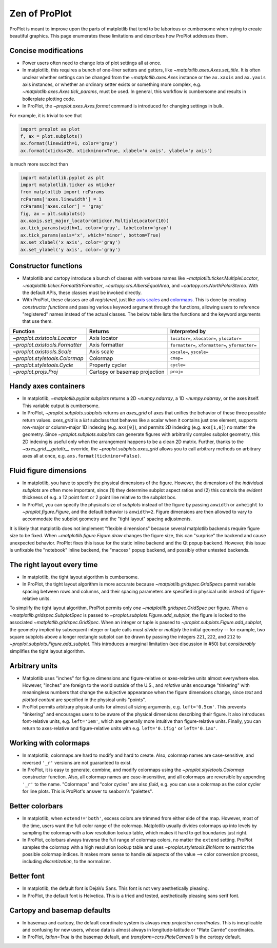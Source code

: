 ==============
Zen of ProPlot
==============

ProPlot is meant to improve upon the parts of matplotlib that
tend to be laborious or cumbersome
when trying to create
beautiful graphics. This page
enumerates these limitations and
describes how ProPlot addresses them.

Concise modifications
=====================
* Power users often need to change lots of plot settings all at once.
* In matplotlib, this requires a bunch of one-liner setters and getters, like `~matplotlib.axes.Axes.set_title`. It is often unclear whether settings can be changed from the `~matplotlib.axes.Axes` instance or the ``ax.xaxis`` and ``ax.yaxis`` axis instances, or whether an ordinary setter exists or something more complex, e.g. `~matplotlib.axes.Axes.tick_params`, must be used. In general, this workflow is cumbersome and results in boilerplate plotting code.
* In ProPlot, the `~proplot.axes.Axes.format` command is introduced for changing settings in bulk.

For example, it is trivial to see that

.. code-block:: python

   import proplot as plot
   f, ax = plot.subplots()
   ax.format(linewidth=1, color='gray')
   ax.format(xticks=20, xtickminor=True, xlabel='x axis', ylabel='y axis')

is much more succinct than

.. code-block:: python

   import matplotlib.pyplot as plt
   import matplotlib.ticker as mticker
   from matplotlib import rcParams
   rcParams['axes.linewidth'] = 1
   rcParams['axes.color'] = 'gray'
   fig, ax = plt.subplots()
   ax.xaxis.set_major_locator(mticker.MultipleLocator(10))
   ax.tick_params(width=1, color='gray', labelcolor='gray')
   ax.tick_params(axis='x', which='minor', bottom=True)
   ax.set_xlabel('x axis', color='gray')
   ax.set_ylabel('y axis', color='gray')

Constructor functions
=====================
* Matplotlib and cartopy introduce a bunch of classes with verbose names like `~matplotlib.ticker.MultipleLocator`, `~matplotlib.ticker.FormatStrFormatter`, `~cartopy.crs.AlbersEqualArea`, and `~cartopy.crs.NorthPolarStereo`. With the default APIs, these classes must be invoked directly.
* With ProPlot, these classes are all *registered*, just like `axis scales <https://matplotlib.org/3.1.0/gallery/scales/scales.html>`__ and `colormaps <https://matplotlib.org/3.1.1/gallery/color/colormap_reference.html>`__. This is done by creating *constructor functions* and passing various keyword argument through the functions, allowing users to reference "registered" names instead of the actual classes. The below table lists the functions and the keyword arguments that use them.

==============================  =============================  ========================================================
Function                        Returns                        Interpreted by
==============================  =============================  ========================================================
`~proplot.axistools.Locator`    Axis locator                   ``locator=``, ``xlocator=``, ``ylocator=``
`~proplot.axistools.Formatter`  Axis formatter                 ``formatter=``, ``xformatter=``, ``yformatter=``
`~proplot.axistools.Scale`      Axis scale                     ``xscale=``, ``yscale=``
`~proplot.styletools.Colormap`  Colormap                       ``cmap=``
`~proplot.styletools.Cycle`     Property cycler                ``cycle=``
`~proplot.projs.Proj`           Cartopy or basemap projection  ``proj=``
==============================  =============================  ========================================================

Handy axes containers
=====================
.. The `~matplotlib.pyplot.subplots` command is useful for generating a scaffolding of * axes all at once. This is generally faster than successive `~matplotlib.figure.Figure.add_subplot` commands.
* In matplotlib, `~matplotlib.pyplot.subplots` returns a 2D `~numpy.ndarray`, a 1D `~numpy.ndarray`, or the axes itself. This variable output is cumbersome.
* In ProPlot, `~proplot.subplots.subplots` returns an `axes_grid` of axes that unifies the behavior of these three possible return values. `axes_grid` is a `list` subclass that behaves like a scalar when it contains just one element, supports row-major or column-major 1D indexing (e.g. ``axs[0]``), and permits 2D indexing (e.g. ``axs[1,0]``) no matter the geometry. Since `~proplot.subplots.subplots` can generate figures with arbitrarily complex subplot geometry, this 2D indexing is useful only when the arrangement happens to be a clean 2D matrix. Further, thanks to the `~axes_grid.__getattr__` override, the `~proplot.subplots.axes_grid` allows you to call arbitrary methods on arbitrary axes all at once, e.g. ``axs.format(tickminor=False)``.

Fluid figure dimensions
=======================
* In matplotlib, you have to specify the physical dimensions of the figure. However, the dimensions of the *individual subplots* are often more important, since (1) they determine subplot aspect ratios and (2) this controls the *evident* thickness of e.g. a 12 point font or 2 point line relative to the subplot box.
* In ProPlot, you can specify the physical size of *subplots* instead of the figure by passing ``axwidth`` or ``axheight`` to `~proplot.figure.Figure`, and the default behavior is ``axwidth=2``. Figure dimensions are then allowed to vary to accommodate the subplot geometry and the "tight layout" spacing adjustments.

It is likely that matplotlib does not implement "flexible dimensions" because several matplotlib backends require figure size to be fixed. When `~matplotlib.figure.Figure.draw` changes the figure size, this can "surprise" the backend and cause unexpected behavior. ProPlot fixes this issue for the static inline backend and the Qt popup backend. However, this issue is unfixable the "notebook" inline backend, the "macosx" popup backend, and possibly other untested backends.

The right layout every time
===========================
* In matplotlib, the tight layout algorithm is cumbersome.
* In ProPlot, the tight layout algorithm is more accurate because `~matplotlib.gridspec.GridSpec`\ s permit variable spacing between rows and columns, and their spacing parameters are specified in physical units instead of figure-relative units.

.. The `~matplotlib.gridspec.GridSpec` class is useful for creating figures with complex subplot geometry.
.. Users want to control axes positions with gridspecs.
.. * Matplotlib permits arbitrarily many `~matplotlib.gridspec.GridSpec`\ s per figure. This greatly complicates the tight layout algorithm for little evident gain.
To simplify the tight layout algorithm, ProPlot permits only *one* `~matplotlib.gridspec.GridSpec` per figure. When a `~matplotlib.gridspec.SubplotSpec` is passed to `~proplot.subplots.Figure.add_subplot`, the figure is locked to the associated `~matplotlib.gridspec.GridSpec`. When an integer or tuple is passed to `~proplot.subplots.Figure.add_subplot`, the geometry implied by subsequent integer or tuple calls must *divide* or *multiply* the initial geometry -- for example, two square subplots above a longer rectangle subplot can be drawn by passing the integers ``221``, ``222``, and ``212`` to `~proplot.subplots.Figure.add_subplot`. This introduces a marginal limitation (see discussion in #50) but *considerably* simplifies the tight layout algorithm. 

Arbitrary units
===============
.. * Configuring spaces and dimensions in matplotlib often requires physical units.
* Matplotlib uses "inches" for figure dimensions and figure-relative or axes-relative units almost everywhere else. However, "inches" are foreign to the world outside of the U.S., and *relative* units encourage "tinkering" with meaningless numbers that change the subjective appearance when the figure dimensions change, since *text* and *plotted content* are specified in the physical units "points".
* ProPlot permits arbitrary physical units for almost all sizing arguments, e.g. ``left='0.5cm'``. This prevents "tinkering" and encourages users to be aware of the physical dimensions describing their figure. It also introduces font-relative units, e.g. ``left='1em'``, which are generally more intuitive than figure-relative units. Finally, you can return to axes-relative and figure-relative units with e.g. ``left='0.1fig'`` or ``left='0.1ax'``.

Working with colormaps
======================
* In matplotlib, colormaps are hard to modify and hard to create. Also, colormap names are case-sensitive, and reversed ``'_r'`` versions are not guaranteed to exist.
* In ProPlot, it is easy to generate, combine, and modify colormaps using the `~proplot.styletools.Colormap` constructor function. Also, all colormap names are case-insensitive, and all colormaps are reversible by appending ``'_r'`` to the name. "Colormaps" and "color cycles" are also *fluid*, e.g. you can use a colormap as the color cycler for line plots. This is ProPlot's answer to seaborn's "palettes".
.. -- matplotlib's "colormaps" and "property cyclers" are sufficient.

Better colorbars
================
* In matplotlib, when ``extend!='both'``, excess colors are trimmed from either side of the map. However, most of the time, users want the full color range of the colormap. Matplotlib usually divides colormaps up into levels by sampling the colormap with a low resolution lookup table, which makes it hard to get boundaries just right.
* In ProPlot, colorbars always traverse the full range of colormap colors, no matter the ``extend`` setting. ProPlot samples the colormap with a high resolution lookup table and uses `~proplot.styletools.BinNorm` to restrict the possible colormap indices. It makes more sense to handle *all* aspects of the value --> color conversion process, including *discretization*, to the normalizer.

Better font
===========
* In matplotlib, the default font is DejaVu Sans. This font is not very aesthetically pleasing.
* In ProPlot, the default font is Helvetica. This is a tried and tested, aesthetically pleasing sans serif font.

Cartopy and basemap defaults
============================
* In basemap and cartopy, the default coordinate system is always *map projection coordinates*. This is inexplicable and confusing for new users, whose data is almost always in longitude-latitude or "Plate Carrée" coordinates.
* In ProPlot, `latlon=True` is the basemap default, and `transform=ccrs.PlateCarree()` is the cartopy default.

